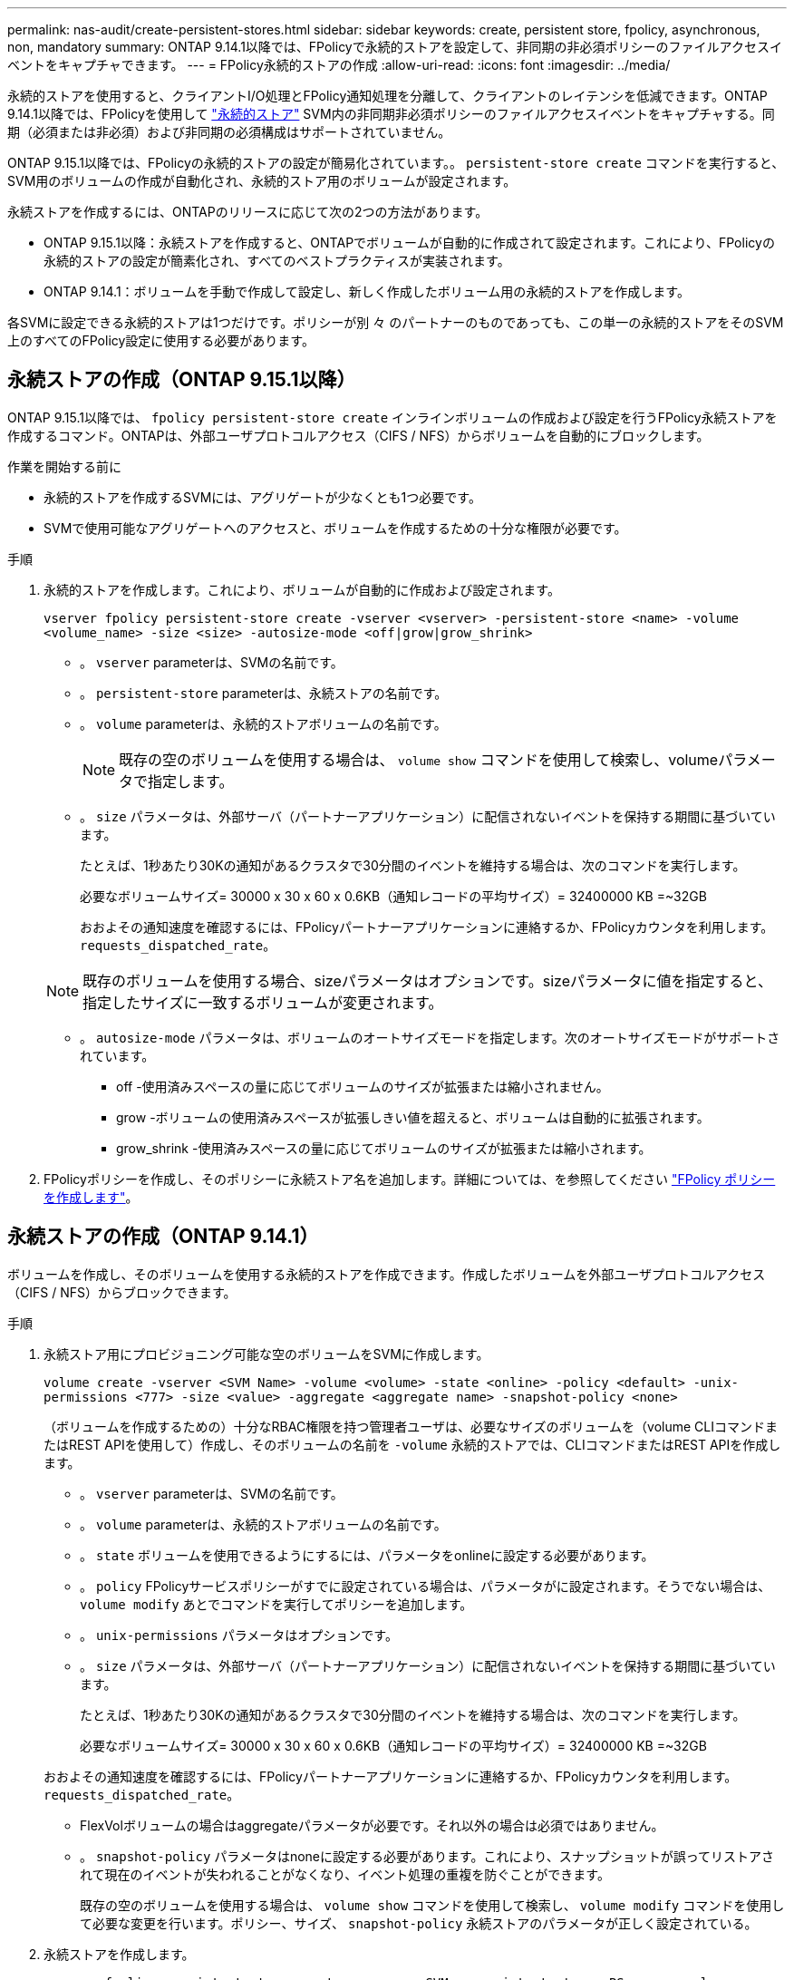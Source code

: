 ---
permalink: nas-audit/create-persistent-stores.html 
sidebar: sidebar 
keywords: create, persistent store, fpolicy, asynchronous, non, mandatory 
summary: ONTAP 9.14.1以降では、FPolicyで永続的ストアを設定して、非同期の非必須ポリシーのファイルアクセスイベントをキャプチャできます。 
---
= FPolicy永続的ストアの作成
:allow-uri-read: 
:icons: font
:imagesdir: ../media/


[role="lead"]
永続的ストアを使用すると、クライアントI/O処理とFPolicy通知処理を分離して、クライアントのレイテンシを低減できます。ONTAP 9.14.1以降では、FPolicyを使用して link:persistent-stores.html["永続的ストア"] SVM内の非同期非必須ポリシーのファイルアクセスイベントをキャプチャする。同期（必須または非必須）および非同期の必須構成はサポートされていません。

ONTAP 9.15.1以降では、FPolicyの永続的ストアの設定が簡易化されています。。 `persistent-store create` コマンドを実行すると、SVM用のボリュームの作成が自動化され、永続的ストア用のボリュームが設定されます。

永続ストアを作成するには、ONTAPのリリースに応じて次の2つの方法があります。

* ONTAP 9.15.1以降：永続ストアを作成すると、ONTAPでボリュームが自動的に作成されて設定されます。これにより、FPolicyの永続的ストアの設定が簡素化され、すべてのベストプラクティスが実装されます。
* ONTAP 9.14.1：ボリュームを手動で作成して設定し、新しく作成したボリューム用の永続的ストアを作成します。


各SVMに設定できる永続的ストアは1つだけです。ポリシーが別 々 のパートナーのものであっても、この単一の永続的ストアをそのSVM上のすべてのFPolicy設定に使用する必要があります。



== 永続ストアの作成（ONTAP 9.15.1以降）

ONTAP 9.15.1以降では、 `fpolicy persistent-store create` インラインボリュームの作成および設定を行うFPolicy永続ストアを作成するコマンド。ONTAPは、外部ユーザプロトコルアクセス（CIFS / NFS）からボリュームを自動的にブロックします。

.作業を開始する前に
* 永続的ストアを作成するSVMには、アグリゲートが少なくとも1つ必要です。
* SVMで使用可能なアグリゲートへのアクセスと、ボリュームを作成するための十分な権限が必要です。


.手順
. 永続的ストアを作成します。これにより、ボリュームが自動的に作成および設定されます。
+
`vserver fpolicy persistent-store create -vserver <vserver> -persistent-store <name> -volume <volume_name> -size <size> -autosize-mode <off|grow|grow_shrink>`

+
** 。 `vserver` parameterは、SVMの名前です。
** 。 `persistent-store` parameterは、永続ストアの名前です。
** 。 `volume` parameterは、永続的ストアボリュームの名前です。
+

NOTE: 既存の空のボリュームを使用する場合は、 `volume show` コマンドを使用して検索し、volumeパラメータで指定します。

** 。 `size` パラメータは、外部サーバ（パートナーアプリケーション）に配信されないイベントを保持する期間に基づいています。
+
たとえば、1秒あたり30Kの通知があるクラスタで30分間のイベントを維持する場合は、次のコマンドを実行します。

+
必要なボリュームサイズ= 30000 x 30 x 60 x 0.6KB（通知レコードの平均サイズ）= 32400000 KB =~32GB

+
おおよその通知速度を確認するには、FPolicyパートナーアプリケーションに連絡するか、FPolicyカウンタを利用します。 `requests_dispatched_rate`。

+

NOTE: 既存のボリュームを使用する場合、sizeパラメータはオプションです。sizeパラメータに値を指定すると、指定したサイズに一致するボリュームが変更されます。

** 。 `autosize-mode` パラメータは、ボリュームのオートサイズモードを指定します。次のオートサイズモードがサポートされています。
+
*** off -使用済みスペースの量に応じてボリュームのサイズが拡張または縮小されません。
*** grow -ボリュームの使用済みスペースが拡張しきい値を超えると、ボリュームは自動的に拡張されます。
*** grow_shrink -使用済みスペースの量に応じてボリュームのサイズが拡張または縮小されます。




. FPolicyポリシーを作成し、そのポリシーに永続ストア名を追加します。詳細については、を参照してください link:create-fpolicy-policy-task.html["FPolicy ポリシーを作成します"]。




== 永続ストアの作成（ONTAP 9.14.1）

ボリュームを作成し、そのボリュームを使用する永続的ストアを作成できます。作成したボリュームを外部ユーザプロトコルアクセス（CIFS / NFS）からブロックできます。

.手順
. 永続ストア用にプロビジョニング可能な空のボリュームをSVMに作成します。
+
`volume create -vserver <SVM Name> -volume <volume> -state <online> -policy <default> -unix-permissions <777> -size <value> -aggregate <aggregate name> -snapshot-policy <none>`

+
（ボリュームを作成するための）十分なRBAC権限を持つ管理者ユーザは、必要なサイズのボリュームを（volume CLIコマンドまたはREST APIを使用して）作成し、そのボリュームの名前を `-volume` 永続的ストアでは、CLIコマンドまたはREST APIを作成します。

+
** 。 `vserver` parameterは、SVMの名前です。
** 。 `volume` parameterは、永続的ストアボリュームの名前です。
** 。 `state` ボリュームを使用できるようにするには、パラメータをonlineに設定する必要があります。
** 。 `policy` FPolicyサービスポリシーがすでに設定されている場合は、パラメータがに設定されます。そうでない場合は、 `volume modify` あとでコマンドを実行してポリシーを追加します。
** 。 `unix-permissions` パラメータはオプションです。
** 。 `size` パラメータは、外部サーバ（パートナーアプリケーション）に配信されないイベントを保持する期間に基づいています。
+
たとえば、1秒あたり30Kの通知があるクラスタで30分間のイベントを維持する場合は、次のコマンドを実行します。

+
必要なボリュームサイズ= 30000 x 30 x 60 x 0.6KB（通知レコードの平均サイズ）= 32400000 KB =~32GB

+
おおよその通知速度を確認するには、FPolicyパートナーアプリケーションに連絡するか、FPolicyカウンタを利用します。 `requests_dispatched_rate`。

** FlexVolボリュームの場合はaggregateパラメータが必要です。それ以外の場合は必須ではありません。
** 。 `snapshot-policy` パラメータはnoneに設定する必要があります。これにより、スナップショットが誤ってリストアされて現在のイベントが失われることがなくなり、イベント処理の重複を防ぐことができます。
+
既存の空のボリュームを使用する場合は、 `volume show` コマンドを使用して検索し、 `volume modify` コマンドを使用して必要な変更を行います。ポリシー、サイズ、 `snapshot-policy` 永続ストアのパラメータが正しく設定されている。



. 永続ストアを作成します。
+
`vserver fpolicy persistent store create -vserver <SVM> -persistent-store <PS_name> -volume <volume>`

+
** 。 `vserver` parameterは、SVMの名前です。
** 。 `persistent-store` parameterは、永続ストアの名前です。
** 。 `volume` parameterは、永続的ストアボリュームの名前です。


. FPolicyポリシーを作成し、そのポリシーに永続ストア名を追加します。詳細については、を参照してください link:create-fpolicy-policy-task.html["FPolicy ポリシーを作成します"]。

